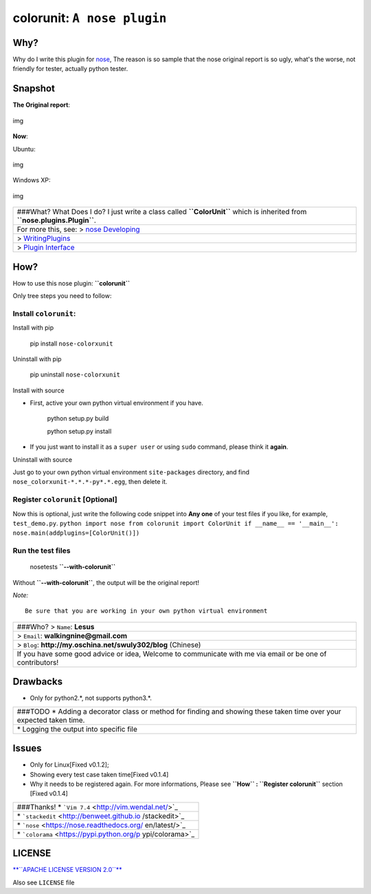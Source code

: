 colorunit: ``A nose plugin``
============================

Why?
~~~~

Why do I write this plugin for
`nose <https://nose.readthedocs.org/en/latest/>`_, The reason is so
sample that the nose original report is so ugly, what's the worse, not
friendly for tester, actually python tester.

Snapshot
~~~~~~~~

**The Original report**:

.. figure:: ./examples/Screenshot_for_original_report.png
   :align: center
   :alt: img

   img
**Now**:

Ubuntu:

.. figure:: ./examples/Screenshot_for_colorunit_report.png
   :align: center
   :alt: img

   img
Windows XP:

.. figure:: ./examples/Screenshot_for_colorunit_report_winXP.png
   :align: center
   :alt: img

   img
+--------------------------------------------+
| ###What? What Does I do? I just write a    |
| class called **``ColorUnit``** which is    |
| inherited from                             |
| **``nose.plugins.Plugin``**.               |
+--------------------------------------------+
| For more this, see: > `nose                |
| Developing <https://nose.readthedocs.org/e |
| n/latest/developing.html>`_                |
+--------------------------------------------+
| >                                          |
| `WritingPlugins <http://python-nose.google |
| code.com/svn/wiki/WritingPlugins.wiki>`_   |
+--------------------------------------------+
| > `Plugin                                  |
| Interface <http://nose.readthedocs.org/en/ |
| latest/plugins/interface.html#plugin-inter |
| face-methods>`_                            |
+--------------------------------------------+

How?
~~~~

How to use this nose plugin: **``colorunit``**

Only tree steps you need to follow:

Install ``colorunit``:
^^^^^^^^^^^^^^^^^^^^^^

Install with pip
                

    pip install ``nose-colorxunit``

Uninstall with pip
                  

    pip uninstall ``nose-colorxunit``

Install with source
                   

-  First, active your own python virtual environment if you have.

    python setup.py build

    python setup.py install

-  If you just want to install it as a ``super user`` or using ``sudo``
   command, please think it **again**.

Uninstall with source
                     

Just go to your own python virtual environment ``site-packages``
directory, and find ``nose_colorxunit-*.*.*-py*.*.egg``, then delete it.

Register ``colorunit`` [Optional]
^^^^^^^^^^^^^^^^^^^^^^^^^^^^^^^^^

Now this is optional, just write the following code snippet into **Any
one** of your test files if you like, for example, ``test_demo.py``.
``python import nose from colorunit import ColorUnit if __name__ == '__main__':     nose.main(addplugins=[ColorUnit()])``

Run the test files
^^^^^^^^^^^^^^^^^^

    nosetests **``--with-colorunit``**

Without **``--with-colorunit``**, the output will be the original
report!

*Note:*

::

    Be sure that you are working in your own python virtual environment

+-------------------------------------------------+
| ###Who? > ``Name``: **Lesus**                   |
+-------------------------------------------------+
| > ``Email``: **walkingnine@gmail.com**          |
+-------------------------------------------------+
| > ``Blog``:                                     |
| **http://my.oschina.net/swuly302/blog**         |
| (Chinese)                                       |
+-------------------------------------------------+
| If you have some good advice or idea, Welcome   |
| to communicate with me via email or be one of   |
| contributors!                                   |
+-------------------------------------------------+

Drawbacks
~~~~~~~~~

-  Only for python2.*, not supports python3.*.

+-------------------------------------------------+
| ###TODO \* Adding a decorator class or method   |
| for finding and showing these taken time over   |
| your expected taken time.                       |
+-------------------------------------------------+
| \* Logging the output into specific file        |
+-------------------------------------------------+

Issues
~~~~~~

-  Only for Linux[Fixed v0.1.2];

-  Showing every test case taken time[Fixed v0.1.4]

-  Why it needs to be registered again. For more informations, Please
   see **``How`` : ``Register colorunit``** section [Fixed v0.1.4]

+------------------------------------------+
| ###Thanks! \*                            |
| ```Vim 7.4`` <http://vim.wendal.net/>`_  |
+------------------------------------------+
| \*                                       |
| ```stackedit`` <http://benweet.github.io |
| /stackedit>`_                            |
+------------------------------------------+
| \*                                       |
| ```nose`` <https://nose.readthedocs.org/ |
| en/latest/>`_                            |
+------------------------------------------+
| \*                                       |
| ```colorama`` <https://pypi.python.org/p |
| ypi/colorama>`_                          |
+------------------------------------------+

LICENSE
~~~~~~~

`**``APACHE LICENSE VERSION 2.0``** <./LICENSE>`_

Also see ``LICENSE`` file
